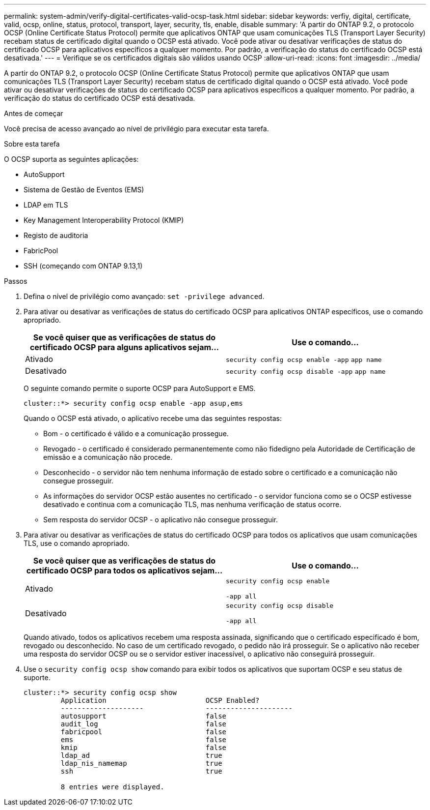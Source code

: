 ---
permalink: system-admin/verify-digital-certificates-valid-ocsp-task.html 
sidebar: sidebar 
keywords: verfiy, digital, certificate, valid, ocsp, online, status, protocol, transport, layer, security, tls, enable, disable 
summary: 'A partir do ONTAP 9.2, o protocolo OCSP (Online Certificate Status Protocol) permite que aplicativos ONTAP que usam comunicações TLS (Transport Layer Security) recebam status de certificado digital quando o OCSP está ativado. Você pode ativar ou desativar verificações de status do certificado OCSP para aplicativos específicos a qualquer momento. Por padrão, a verificação do status do certificado OCSP está desativada.' 
---
= Verifique se os certificados digitais são válidos usando OCSP
:allow-uri-read: 
:icons: font
:imagesdir: ../media/


[role="lead"]
A partir do ONTAP 9.2, o protocolo OCSP (Online Certificate Status Protocol) permite que aplicativos ONTAP que usam comunicações TLS (Transport Layer Security) recebam status de certificado digital quando o OCSP está ativado. Você pode ativar ou desativar verificações de status do certificado OCSP para aplicativos específicos a qualquer momento. Por padrão, a verificação do status do certificado OCSP está desativada.

.Antes de começar
Você precisa de acesso avançado ao nível de privilégio para executar esta tarefa.

.Sobre esta tarefa
O OCSP suporta as seguintes aplicações:

* AutoSupport
* Sistema de Gestão de Eventos (EMS)
* LDAP em TLS
* Key Management Interoperability Protocol (KMIP)
* Registo de auditoria
* FabricPool
* SSH (começando com ONTAP 9.13,1)


.Passos
. Defina o nível de privilégio como avançado: `set -privilege advanced`.
. Para ativar ou desativar as verificações de status do certificado OCSP para aplicativos ONTAP específicos, use o comando apropriado.
+
|===
| Se você quiser que as verificações de status do certificado OCSP para alguns aplicativos sejam... | Use o comando... 


 a| 
Ativado
 a| 
`security config ocsp enable -app` `app name`



 a| 
Desativado
 a| 
`security config ocsp disable -app` `app name`

|===
+
O seguinte comando permite o suporte OCSP para AutoSupport e EMS.

+
[listing]
----
cluster::*> security config ocsp enable -app asup,ems
----
+
Quando o OCSP está ativado, o aplicativo recebe uma das seguintes respostas:

+
** Bom - o certificado é válido e a comunicação prossegue.
** Revogado - o certificado é considerado permanentemente como não fidedigno pela Autoridade de Certificação de emissão e a comunicação não procede.
** Desconhecido - o servidor não tem nenhuma informação de estado sobre o certificado e a comunicação não consegue prosseguir.
** As informações do servidor OCSP estão ausentes no certificado - o servidor funciona como se o OCSP estivesse desativado e continua com a comunicação TLS, mas nenhuma verificação de status ocorre.
** Sem resposta do servidor OCSP - o aplicativo não consegue prosseguir.


. Para ativar ou desativar as verificações de status do certificado OCSP para todos os aplicativos que usam comunicações TLS, use o comando apropriado.
+
|===
| Se você quiser que as verificações de status do certificado OCSP para todos os aplicativos sejam... | Use o comando... 


 a| 
Ativado
 a| 
`security config ocsp enable`

`-app all`



 a| 
Desativado
 a| 
`security config ocsp disable`

`-app all`

|===
+
Quando ativado, todos os aplicativos recebem uma resposta assinada, significando que o certificado especificado é bom, revogado ou desconhecido. No caso de um certificado revogado, o pedido não irá prosseguir. Se o aplicativo não receber uma resposta do servidor OCSP ou se o servidor estiver inacessível, o aplicativo não conseguirá prosseguir.

. Use o `security config ocsp show` comando para exibir todos os aplicativos que suportam OCSP e seu status de suporte.
+
[listing]
----
cluster::*> security config ocsp show
         Application                        OCSP Enabled?
         --------------------               ---------------------
         autosupport                        false
         audit_log                          false
         fabricpool                         false
         ems                                false
         kmip                               false
         ldap_ad                            true
         ldap_nis_namemap                   true
         ssh                                true

         8 entries were displayed.
----


